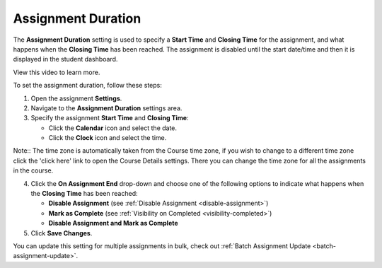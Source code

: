 .. meta::
   :description: The Assignment Duration setting is used to specify a start time and end time for the assignment.


.. _assignment-duration:

Assignment Duration
===================
The **Assignment Duration** setting is used to specify a **Start Time** and **Closing Time** for the assignment, and what happens when the **Closing Time** has been reached. The assignment is disabled until the start date/time and then it is displayed in the student dashboard. 

View this video to learn more.

.. raw:: html

    <script src="https://fast.wistia.com/embed/medias/1vy2gvz3m8.jsonp" async></script><script src="https://fast.wistia.com/assets/external/E-v1.js" async></script><div class="wistia_responsive_padding" style="padding:56.25% 0 0 0;position:relative;"><div class="wistia_responsive_wrapper" style="height:100%;left:0;position:absolute;top:0;width:100%;"><div class="wistia_embed wistia_async_1vy2gvz3m8 seo=false videoFoam=true" style="height:100%;position:relative;width:100%"><div class="wistia_swatch" style="height:100%;left:0;opacity:0;overflow:hidden;position:absolute;top:0;transition:opacity 200ms;width:100%;"><img src="https://fast.wistia.com/embed/medias/1vy2gvz3m8/swatch" style="filter:blur(5px);height:100%;object-fit:contain;width:100%;" alt="" aria-hidden="true" onload="this.parentNode.style.opacity=1;" /></div></div></div></div>

To set the assignment duration, follow these steps:

1. Open the assignment **Settings**.
2. Navigate to the **Assignment Duration** settings area.
3. Specify the assignment **Start Time** and **Closing Time**:

   - Click the **Calendar** icon and select the date.
   - Click the **Clock** icon and select the time.

Note:: The time zone is automatically taken from the Course time zone, if you wish to change to a different time zone click the 'click here' link to open the Course Details settings. There you can change the time zone for all the assignments in the course.


4. Click the **On Assignment End** drop-down and choose one of the following options to indicate what happens when the **Closing Time** has been reached:

   - **Disable Assignment** (see :ref:`Disable Assignment <disable-assignment>`)
   - **Mark as Complete** (see :ref:`Visibility on Completed <visibility-completed>`)
   - **Disable Assignment and Mark as Complete**

5. Click **Save Changes**.

You can update this setting for multiple assignments in bulk, check out :ref:`Batch Assignment Update <batch-assignment-update>`.
